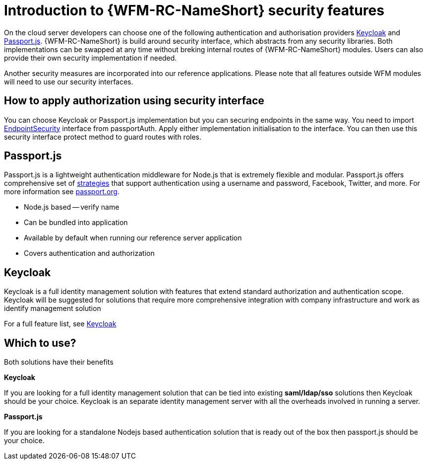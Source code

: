[]
= Introduction to {WFM-RC-NameShort} security features

On the cloud server developers can choose one of the following authentication and authorisation providers
link:http://www.keycloak.org/[Keycloak] and link:http://passportjs.org/[Passport.js].
{WFM-RC-NameShort} is build around security interface, which abstracts from any security libraries.
Both implementations can be swapped at any time without breking internal routes of {WFM-RC-NameShort} modules.
Users can also provide their own security implementation if needed.

Another security measures are incorporated into our reference applications.
Please note that all features outside WFM modules will need to use our security interfaces.

== How to apply authorization using security interface
You can choose Keycloak or Passport.js implementation but you can securing endpoints in the same way.
You need to import link:++../../../api/0.0.1/auth-passport/docs/interfaces/_src_auth_passportauth_.endpointsecurity.html++[EndpointSecurity]
interface from passportAuth. Apply either implementation initialisation to the interface.
You can then use this security interface protect method to guard routes with roles.

== Passport.js
Passport.js is a lightweight authentication middleware for Node.js that is extremely flexible and modular.
Passport.js offers comprehensive set of link:http://passportjs.org/docs/configure[strategies] that support authentication
using a username and password, Facebook, Twitter, and more.
For more information see link:http://passportjs.org/[passport.org].

- Node.js based -- verify name
- Can be bundled into application
- Available by default when running our reference server application
- Covers authentication and authorization

== Keycloak
Keycloak is a full identity management solution with features that extend standard authorization and authentication scope.
Keycloak will be suggested for solutions that require more comprehensive integration with company infrastructure and
work as identify management solution

For a full feature list, see link:https://keycloak.gitbooks.io/documentation/server_admin/topics/overview/features.html[Keycloak]

== Which to use?

Both solutions have their benefits

*Keycloak*

If you are looking for a full identity management solution that can be tied into
existing *saml/ldap/sso* solutions then Keycloak should be your choice. Keycloak is an separate
identity management server with all the overheads involved in running a server.

*Passport.js*

If you are looking for a standalone Nodejs based authentication solution that is ready out of the box then passport.js
should be your choice.
